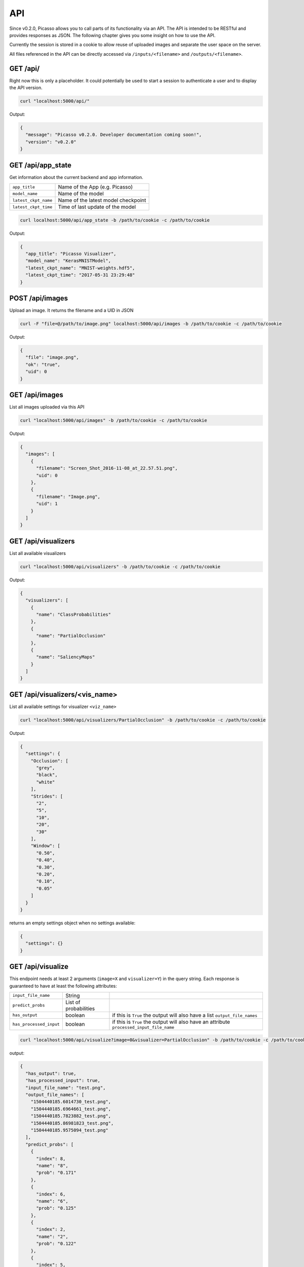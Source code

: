 ========
API
========
Since v0.2.0, Picasso allows you to call parts of its functionality via an API. The API is intended to be RESTful and provides responses as JSON. The following chapter gives you some insight on how to use the API.

Currently the session is stored in a cookie to allow reuse of uploaded images and separate the user space on the server.

All files referenced in the API can be directly accessed via ``/inputs/<filename>`` and ``/outputs/<filename>``.


GET /api/
#########

Right now this is only a placeholder. It could potentially be used to start a session to authenticate a user and to display the API version.

.. code-block:: bash

  curl "localhost:5000/api/"

Output:

.. code-block:: json

  {
    "message": "Picasso v0.2.0. Developer documentation coming soon!",
    "version": "v0.2.0"
  }


GET /api/app_state
################

Get information about the current backend and app information.

=======================   =====================
``app_title``             Name of the App (e.g. Picasso)
``model_name``            Name of the model
``latest_ckpt_name``      Name of the latest model checkpoint
``latest_ckpt_time``      Time of last update of the model
=======================   =====================

.. code-block:: bash

  curl localhost:5000/api/app_state -b /path/to/cookie -c /path/to/cookie

Output:

.. code-block:: json

  {
    "app_title": "Picasso Visualizer",
    "model_name": "KerasMNISTModel",
    "latest_ckpt_name": "MNIST-weights.hdf5",
    "latest_ckpt_time": "2017-05-31 23:29:48"
  }



POST /api/images
################

Upload an image. It returns the filename and a UID in JSON

.. code-block:: bash

  curl -F "file=@/path/to/image.png" localhost:5000/api/images -b /path/to/cookie -c /path/to/cookie

Output:

.. code-block:: json

  {
    "file": "image.png",
    "ok": "true",
    "uid": 0
  }




GET /api/images
###############
List all images uploaded via this API

.. code-block:: bash

  curl "localhost:5000/api/images" -b /path/to/cookie -c /path/to/cookie

Output:

.. code-block:: json

  {
    "images": [
      {
        "filename": "Screen_Shot_2016-11-08_at_22.57.51.png",
        "uid": 0
      },
      {
        "filename": "Image.png",
        "uid": 1
      }
    ]
  }




GET /api/visualizers
###############
List all available visualizers

.. code-block:: bash

  curl "localhost:5000/api/visualizers" -b /path/to/cookie -c /path/to/cookie

Output:

.. code-block:: json

  {
    "visualizers": [
      {
        "name": "ClassProbabilities"
      },
      {
        "name": "PartialOcclusion"
      },
      {
        "name": "SaliencyMaps"
      }
    ]
  }




GET /api/visualizers/<vis_name>
###############
List all available settings for visualizer ``<viz_name>``

.. code-block:: bash

  curl "localhost:5000/api/visualizers/PartialOcclusion" -b /path/to/cookie -c /path/to/cookie

Output:

.. code-block:: json

  {
    "settings": {
      "Occlusion": [
        "grey",
        "black",
        "white"
      ],
      "Strides": [
        "2",
        "5",
        "10",
        "20",
        "30"
      ],
      "Window": [
        "0.50",
        "0.40",
        "0.30",
        "0.20",
        "0.10",
        "0.05"
      ]
    }
  }

returns an empty settings object when no settings available:

.. code-block:: json

  {
    "settings": {}
  }




GET /api/visualize
###################

This endpoint needs at least 2 arguments (``image=X`` and ``visualizer=Y``) in the query string. Each response is guaranteed to have at least the following attributes:

=======================   ===================== =========
``input_file_name``       String
``predict_probs``         List of probabilities
``has_output``            boolean               if this is ``True`` the output will also have a list ``output_file_names``
``has_processed_input``   boolean               if this is ``True`` the output will also have an attribute ``processed_input_file_name``
=======================   ===================== =========

.. code-block:: bash

  curl "localhost:5000/api/visualize?image=0&visualizer=PartialOcclusion" -b /path/to/cookie -c /path/to/cookie

output:

.. code-block:: json

  {
    "has_output": true,
    "has_processed_input": true,
    "input_file_name": "test.png",
    "output_file_names": [
      "1504440185.6014730_test.png",
      "1504440185.6964661_test.png",
      "1504440185.7823882_test.png",
      "1504440185.86981823_test.png",
      "1504440185.9575094_test.png"
    ],
    "predict_probs": [
      {
        "index": 8,
        "name": "8",
        "prob": "0.171"
      },
      {
        "index": 6,
        "name": "6",
        "prob": "0.125"
      },
      {
        "index": 2,
        "name": "2",
        "prob": "0.122"
      },
      {
        "index": 5,
        "name": "5",
        "prob": "0.119"
      },
      {
        "index": 0,
        "name": "0",
        "prob": "0.098"
      }
    ],
    "processed_input_file_name": "1504440185.5588531test.png"
  }


